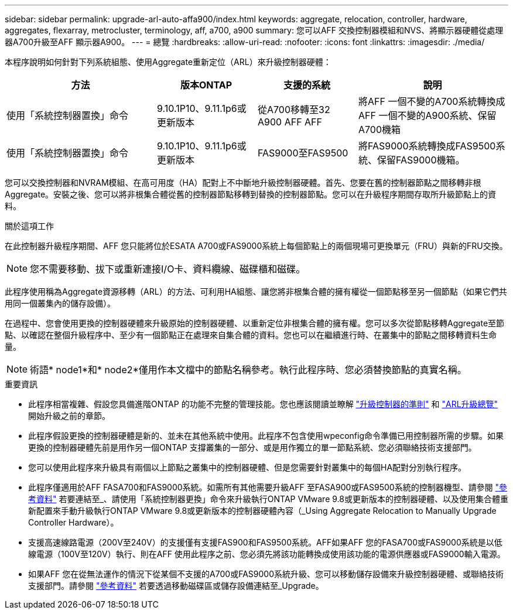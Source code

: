 ---
sidebar: sidebar 
permalink: upgrade-arl-auto-affa900/index.html 
keywords: aggregate, relocation, controller, hardware, aggregates, flexarray, metrocluster, terminology, aff, a700, a900 
summary: 您可以AFF 交換控制器模組和NVS、將顯示器硬體從處理器A700升級至AFF 顯示器A900。 
---
= 總覽
:hardbreaks:
:allow-uri-read: 
:nofooter: 
:icons: font
:linkattrs: 
:imagesdir: ./media/


[role="lead"]
本程序說明如何針對下列系統組態、使用Aggregate重新定位（ARL）來升級控制器硬體：

[cols="30,20,20,30"]
|===
| 方法 | 版本ONTAP | 支援的系統 | 說明 


| 使用「系統控制器置換」命令 | 9.10.1P10、9.11.1p6或更新版本 | 從A700移轉至32 A900 AFF AFF | 將AFF 一個不變的A700系統轉換成AFF 一個不變的A900系統、保留A700機箱 


| 使用「系統控制器置換」命令 | 9.10.1P10、9.11.1p6或更新版本 | FAS9000至FAS9500 | 將FAS9000系統轉換成FAS9500系統、保留FAS9000機箱。 
|===
您可以交換控制器和NVRAM模組、在高可用度（HA）配對上不中斷地升級控制器硬體。首先、您要在舊的控制器節點之間移轉非根Aggregate。安裝之後、您可以將非根集合體從舊的控制器節點移轉到替換的控制器節點。您可以在升級程序期間存取所升級節點上的資料。

.關於這項工作
在此控制器升級程序期間、AFF 您只能將位於ESATA A700或FAS9000系統上每個節點上的兩個現場可更換單元（FRU）與新的FRU交換。


NOTE: 您不需要移動、拔下或重新連接I/O卡、資料纜線、磁碟櫃和磁碟。

此程序使用稱為Aggregate資源移轉（ARL）的方法、可利用HA組態、讓您將非根集合體的擁有權從一個節點移至另一個節點（如果它們共用同一個叢集內的儲存設備）。

在過程中、您會使用更換的控制器硬體來升級原始的控制器硬體、以重新定位非根集合體的擁有權。您可以多次從節點移轉Aggregate至節點、以確認在整個升級程序中、至少有一個節點正在處理來自集合體的資料。您也可以在繼續進行時、在叢集中的節點之間移轉資料生命量。


NOTE: 術語* node1*和* node2*僅用作本文檔中的節點名稱參考。執行此程序時、您必須替換節點的真實名稱。

.重要資訊
* 此程序相當複雜、假設您具備進階ONTAP 的功能不完整的管理技能。您也應該閱讀並瞭解 link:guidelines_for_upgrading_controllers_with_arl.html["升級控制器的準則"] 和 link:overview_of_the_arl_upgrade.html["ARL升級總覽"] 開始升級之前的章節。
* 此程序假設更換的控制器硬體是新的、並未在其他系統中使用。此程序不包含使用wpeconfig命令準備已用控制器所需的步驟。如果更換的控制器硬體先前是用作另一個ONTAP 支撐叢集的一部分、或是用作獨立的單一節點系統、您必須聯絡技術支援部門。
* 您可以使用此程序來升級具有兩個以上節點之叢集中的控制器硬體、但是您需要針對叢集中的每個HA配對分別執行程序。
* 此程序僅適用於AFF FASA700和FAS9000系統。如需所有其他需要升級AFF 至FASA900或FAS9500系統的控制器機型、請參閱 link:other_references.html["參考資料"] 若要連結至_、請使用「系統控制器更換」命令來升級執行ONTAP VMware 9.8或更新版本的控制器硬體、以及使用集合體重新配置來手動升級執行ONTAP VMware 9.8或更新版本的控制器硬體內容（_Using Aggregate Relocation to Manually Upgrade Controller Hardware）。
* 支援高速線路電源（200V至240V）的支援僅有支援FAS900和FAS9500系統。AFF如果AFF 您的FASA700或FAS9000系統是以低線電源（100V至120V）執行、則在AFF 使用此程序之前、您必須先將該功能轉換成使用該功能的電源供應器或FAS9000輸入電源。
* 如果AFF 您在從無法運作的情況下從某個不支援的A700或FAS9000系統升級、您可以移動儲存設備來升級控制器硬體、或聯絡技術支援部門。請參閱 link:other_references.html["參考資料"] 若要透過移動磁碟區或儲存設備連結至_Upgrade。

